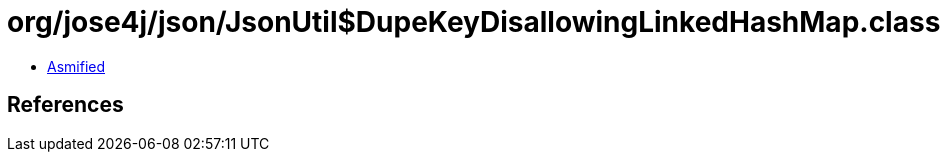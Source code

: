 = org/jose4j/json/JsonUtil$DupeKeyDisallowingLinkedHashMap.class

 - link:JsonUtil$DupeKeyDisallowingLinkedHashMap-asmified.java[Asmified]

== References

